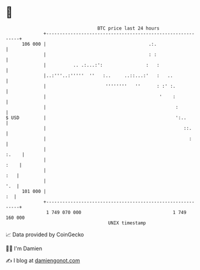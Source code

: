 * 👋

#+begin_example
                                     BTC price last 24 hours                    
                 +------------------------------------------------------------+ 
         106 000 |                                      .:.                   | 
                 |                                      : :                   | 
                 |          .. .:...:':                :   :                  | 
                 |..:'''..:'''''  ''   :..     ..::...:'   :   ..             | 
                 |                      ''''''''   ''      : :' :.            | 
                 |                                          '    :            | 
                 |                                                :           | 
   $ USD         |                                                ':..        | 
                 |                                                   ::.      | 
                 |                                                     :      | 
                 |                                                      :.    | 
                 |                                                       :    | 
                 |                                                        :   | 
                 |                                                        '.  | 
         101 000 |                                                         :  | 
                 +------------------------------------------------------------+ 
                  1 749 070 000                                  1 749 160 000  
                                         UNIX timestamp                         
#+end_example
📈 Data provided by CoinGecko

🧑‍💻 I'm Damien

✍️ I blog at [[https://www.damiengonot.com][damiengonot.com]]
